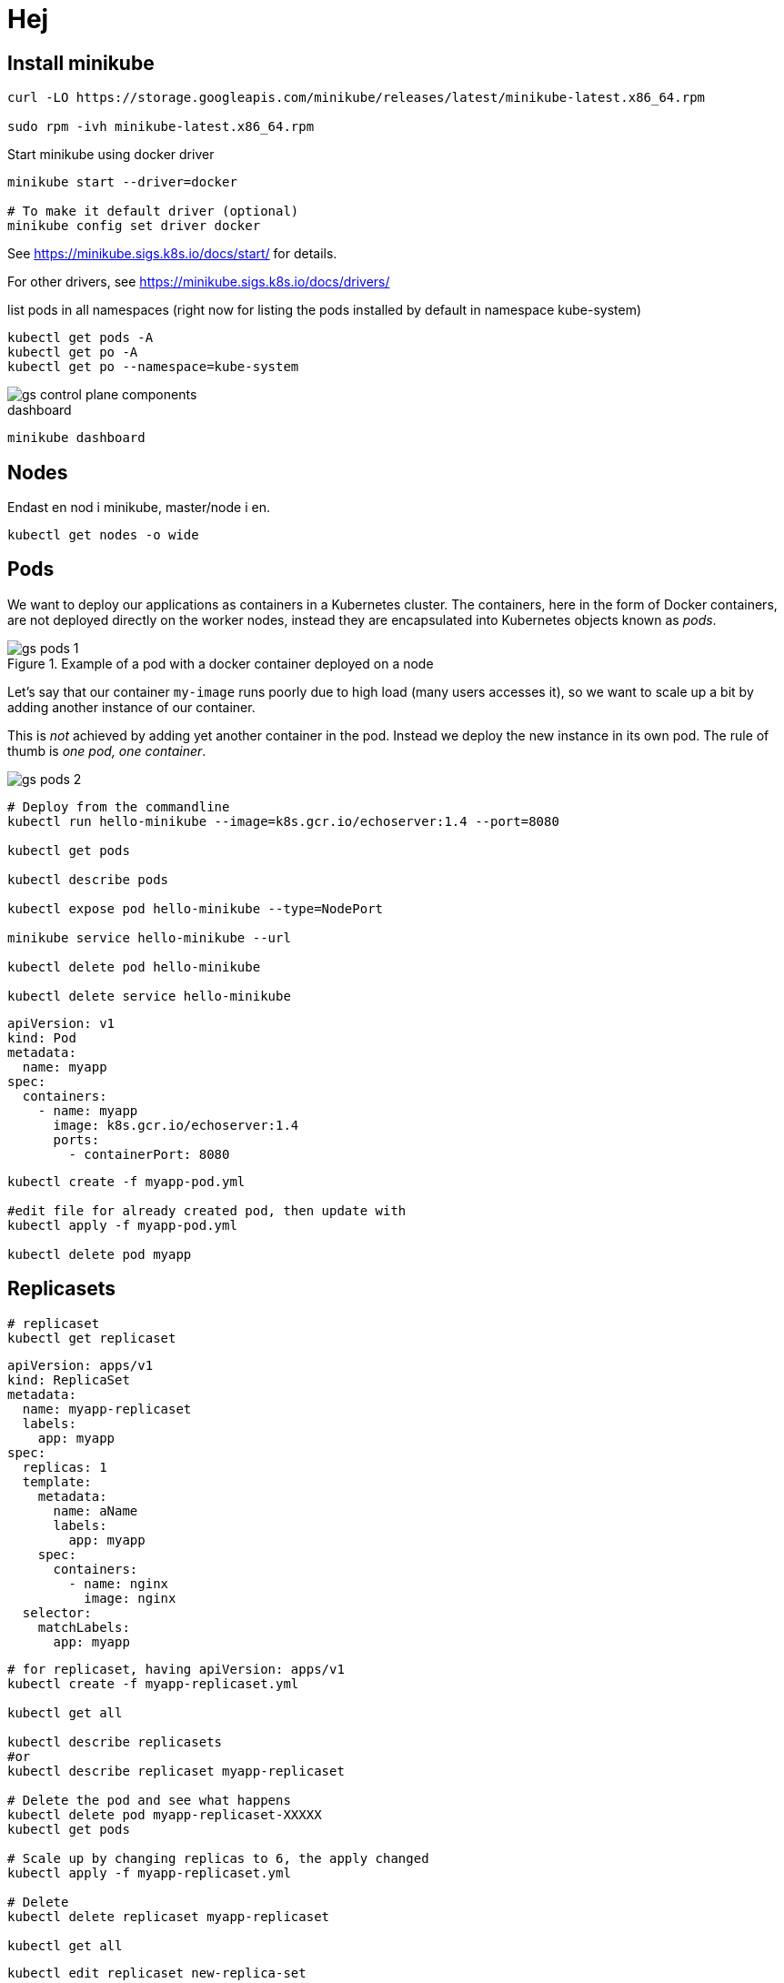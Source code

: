 = Hej
:imagesdir: images

== Install minikube

----
curl -LO https://storage.googleapis.com/minikube/releases/latest/minikube-latest.x86_64.rpm

sudo rpm -ivh minikube-latest.x86_64.rpm
----

Start minikube using docker driver
----
minikube start --driver=docker

# To make it default driver (optional)
minikube config set driver docker
----

See https://minikube.sigs.k8s.io/docs/start/ for details.

For other drivers, see https://minikube.sigs.k8s.io/docs/drivers/

.list pods in all namespaces (right now for listing the pods installed by default in namespace kube-system)
----
kubectl get pods -A
kubectl get po -A
kubectl get po --namespace=kube-system
----

image::gs-control-plane-components.png[]

.dashboard
----
minikube dashboard
----

== Nodes

Endast en nod i minikube, master/node i en.

----
kubectl get nodes -o wide
----

== Pods

We want to deploy our applications as containers in a Kubernetes cluster. The containers, here in the form of Docker containers, are not deployed directly on the worker nodes, instead they are encapsulated into Kubernetes objects known as _pods_.

.Example of a pod with a docker container deployed on a node
image::gs-pods-1.png[]

Let's say that our container `my-image` runs poorly due to high load (many users accesses it), so we want to scale up a bit by adding another instance of our container.

This is _not_ achieved by adding yet another container in the pod. Instead we deploy the new instance in its own pod. The rule of thumb is _one pod, one container_.

image::gs-pods-2.png[]

----
# Deploy from the commandline
kubectl run hello-minikube --image=k8s.gcr.io/echoserver:1.4 --port=8080

kubectl get pods

kubectl describe pods

kubectl expose pod hello-minikube --type=NodePort

minikube service hello-minikube --url

kubectl delete pod hello-minikube

kubectl delete service hello-minikube
----

[source,yaml]
----
apiVersion: v1
kind: Pod
metadata:
  name: myapp
spec:
  containers:
    - name: myapp
      image: k8s.gcr.io/echoserver:1.4
      ports:
        - containerPort: 8080
----

----
kubectl create -f myapp-pod.yml

#edit file for already created pod, then update with
kubectl apply -f myapp-pod.yml

kubectl delete pod myapp
----

== Replicasets
----
# replicaset
kubectl get replicaset
----

[source,yaml]
----
apiVersion: apps/v1
kind: ReplicaSet
metadata:
  name: myapp-replicaset
  labels:
    app: myapp
spec:
  replicas: 1
  template:
    metadata:
      name: aName
      labels:
        app: myapp
    spec:
      containers:
        - name: nginx
          image: nginx
  selector:
    matchLabels:
      app: myapp
----

----

# for replicaset, having apiVersion: apps/v1
kubectl create -f myapp-replicaset.yml

kubectl get all

kubectl describe replicasets
#or
kubectl describe replicaset myapp-replicaset

# Delete the pod and see what happens
kubectl delete pod myapp-replicaset-XXXXX
kubectl get pods

# Scale up by changing replicas to 6, the apply changed
kubectl apply -f myapp-replicaset.yml

# Delete
kubectl delete replicaset myapp-replicaset

kubectl get all
----

----
kubectl edit replicaset new-replica-set

kubectl replace -f my-replicaset-def.yml

# scale already running
kubectl scale --replicas=6 -f my-replicaset-def.yml

# scale already running, using type and name instead of file
kubectl scale --replicas=6 replicaset my-replicaset
----

== Deployments

[source,yaml]
----
apiVersion: apps/v1
kind: Deployment
metadata:
  name: myapp-deployment
  labels:
    app: myapp
spec:
  replicas: 1
  template:
    metadata:
      name: aName
      labels:
        app: myapp
    spec:
      containers:
        - name: nginx
          image: nginx
  selector:
    matchLabels:
      app: myapp
----

----
kubectl create -f deployment-definition.yml
or
kubectl create -f . (will run all def ymls in dir)

kubectl get deployments

kubectl describe deployment myapp-deployment

kubectl get all

kubectl apply -f deployment-definition.yml

kubectl set image deployment/myapp-deployment apa=apa:1.9.1

kubectl rollout status deployment/myapp-deployment

kubectl rollout history deployment/myapp-deployment

kubectl rollout undo deployment/myapp-deployment

kubectl delete deployment myapp-deployment
----

